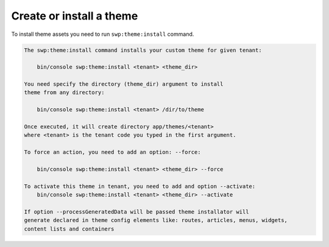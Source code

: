 Create or install a theme
-------------------------

To install theme assets you need to run ``swp:theme:install`` command.

.. code-block:: bash

    The swp:theme:install command installs your custom theme for given tenant:

        bin/console swp:theme:install <tenant> <theme_dir>

    You need specify the directory (theme_dir) argument to install
    theme from any directory:

        bin/console swp:theme:install <tenant> /dir/to/theme

    Once executed, it will create directory app/themes/<tenant>
    where <tenant> is the tenant code you typed in the first argument.

    To force an action, you need to add an option: --force:

        bin/console swp:theme:install <tenant> <theme_dir> --force

    To activate this theme in tenant, you need to add and option --activate:
        bin/console swp:theme:install <tenant> <theme_dir> --activate

    If option --processGeneratedData will be passed theme installator will
    generate declared in theme config elements like: routes, articles, menus, widgets,
    content lists and containers
